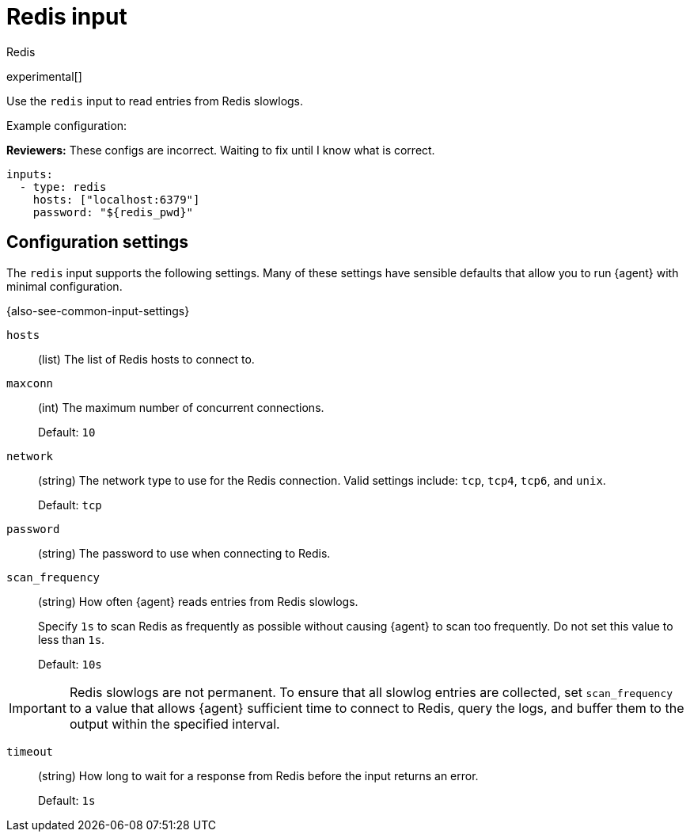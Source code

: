 [[redis-input]]
= Redis input

++++
<titleabbrev>Redis</titleabbrev>
++++

experimental[]

Use the `redis` input to read entries from Redis slowlogs.

Example configuration:

****
**Reviewers:** These configs are incorrect. Waiting to fix until I know what is
correct.
****

[source,yaml]
----
inputs:
  - type: redis
    hosts: ["localhost:6379"]
    password: "${redis_pwd}"
----

[[input-redis-configuration-settings]]
== Configuration settings

The `redis` input supports the following settings. Many of these settings have
sensible defaults that allow you to run {agent} with minimal configuration.

{also-see-common-input-settings}

[[input-redis-hosts-setting]]
`hosts`::
(list) The list of Redis hosts to connect to.

[[input-redis-maxconn-setting]]
`maxconn`::
(int) The maximum number of concurrent connections.
+
Default: `10`

[[input-redis-network-setting]]
`network`::
(string) The network type to use for the Redis connection. Valid settings
include: `tcp`, `tcp4`, `tcp6`, and `unix`.
+
Default: `tcp`

[[input-redis-password-setting]]
`password`::
(string) The password to use when connecting to Redis.

[[input-redis-scan_frequency-setting]]
`scan_frequency`::
(string) How often {agent} reads entries from Redis slowlogs.
+
Specify `1s` to scan Redis as frequently as possible without causing {agent} to
scan too frequently. Do not set this value to less than `1s`.
+
Default: `10s`

IMPORTANT: Redis slowlogs are not permanent. To ensure that all slowlog entries
are collected, set `scan_frequency` to a value that allows {agent} sufficient
time to connect to Redis, query the logs, and buffer them to the output within
the specified interval.

[[input-redis-timeout-setting]]
`timeout`::
(string) How long to wait for a response from Redis before the input returns
an error.
+
Default: `1s`
